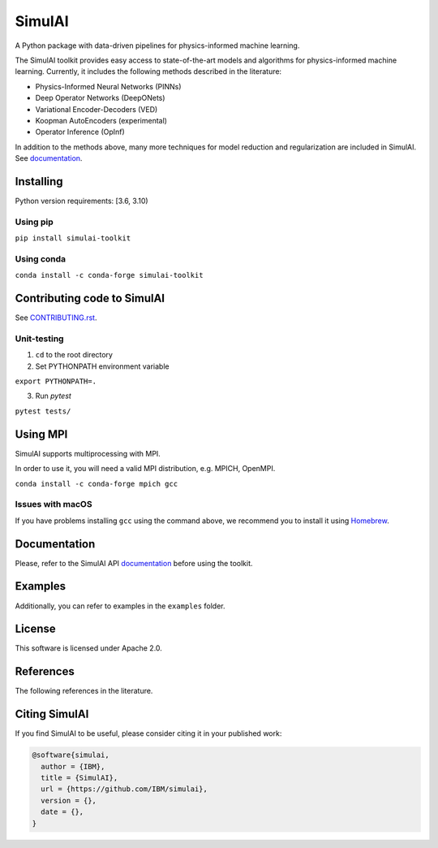 =======
SimulAI
=======
.. image:: figs/coverage.svg
.. image:: https://readthedocs.org/projects/simulai-toolkit/badge/?version=latest
    :target: https://simulai-toolkit.readthedocs.io/en/latest/?badge=latest
    :alt: Documentation Status
    
.. image:: figs/logo_2.svg

A Python package with data-driven pipelines for physics-informed machine learning.

.. image:: figs/simulai_diagram.svg

The SimulAI toolkit provides easy access to state-of-the-art models and algorithms for physics-informed machine learning. Currently, it includes the following methods described in the literature:

- Physics-Informed Neural Networks (PINNs)
- Deep Operator Networks (DeepONets)
- Variational Encoder-Decoders (VED)
- Koopman AutoEncoders (experimental)
- Operator Inference (OpInf)

In addition to the methods above, many more techniques for model reduction and regularization are included in SimulAI. See `documentation <https://simulai-toolkit.readthedocs.io/>`_.

Installing
==========

Python version requirements: [3.6, 3.10)

Using pip
---------

``pip install simulai-toolkit``

Using conda
-----------

``conda install -c conda-forge simulai-toolkit``

Contributing code to SimulAI
============================

See `CONTRIBUTING.rst <CONTRIBUTING.rst>`_.

Unit-testing
------------

1. ``cd`` to the root directory
2. Set PYTHONPATH environment variable

``export PYTHONPATH=.``

3. Run `pytest`

``pytest tests/``

Using MPI
=========

SimulAI supports multiprocessing with MPI.

In order to use it, you will need a valid MPI distribution, e.g. MPICH, OpenMPI.

``conda install -c conda-forge mpich gcc``

Issues with macOS
-----------------

If you have problems installing ``gcc`` using the command above, we recommend you to install it using `Homebrew <https://brew.sh>`_.

Documentation
=============

Please, refer to the SimulAI API `documentation <https://simulai-toolkit.readthedocs.io>`_ before using the toolkit.

Examples
========

Additionally, you can refer to examples in the ``examples`` folder.

License
=======

This software is licensed under Apache 2.0.

References
==========

The following references in the literature.

Citing SimulAI
==============

If you find SimulAI to be useful, please consider citing it in your published work:

.. code-block:: python

    @software{simulai,
      author = {IBM},
      title = {SimulAI},
      url = {https://github.com/IBM/simulai},
      version = {},
      date = {},
    }
